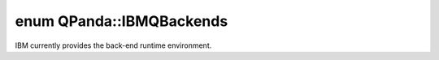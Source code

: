 .. index:: pair: enum; IBMQBackends
.. _doxid-namespace_q_panda_1a13af700f152a6c7260fee48f68442b8c:

enum QPanda::IBMQBackends
=========================

IBM currently provides the back-end runtime environment.

.. ref-code-block:: cpp
	:class: doxyrest-overview-code-block

	#include <QProgToQASM.h>

	enum IBMQBackends
	{
	    :target:`IBMQ_QASM_SIMULATOR<doxid-namespace_q_panda_1a13af700f152a6c7260fee48f68442b8ca09728e1eb958bbe0ec92174a7ce111cd>` = 0,
	    :target:`IBMQ_16_MELBOURNE<doxid-namespace_q_panda_1a13af700f152a6c7260fee48f68442b8ca6b4ff7a0c1b8c50a2caa3089e47a41fc>`,
	    :target:`IBMQX2<doxid-namespace_q_panda_1a13af700f152a6c7260fee48f68442b8ca9bdb0aa2c25574a3d3335dcf37517fe5>`,
	    :target:`IBMQX4<doxid-namespace_q_panda_1a13af700f152a6c7260fee48f68442b8cac9c3cff65a18657231fc0a7d9d643b65>`,
	};

